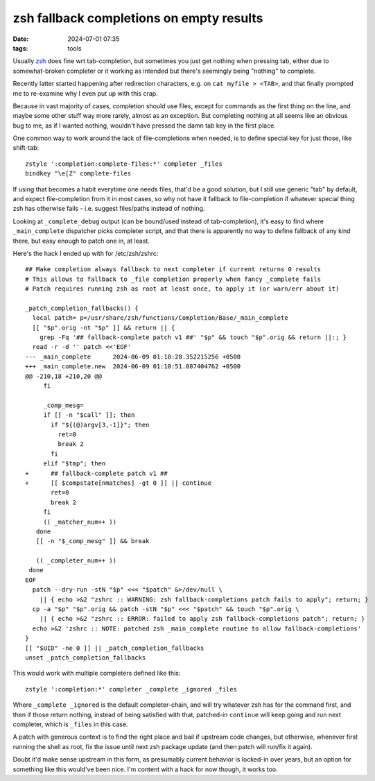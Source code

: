 zsh fallback completions on empty results
#########################################

:date: 2024-07-01 07:35
:tags: tools


Usually zsh_ does fine wrt tab-completion, but sometimes you just get nothing
when pressing tab, either due to somewhat-broken completer or it working as
intended but there's seemingly being "nothing" to complete.

Recently latter started happening after redirection characters,
e.g. on ``cat myfile > <TAB>``, and that finally prompted me to re-examine
why I even put up with this crap.

Because in vast majority of cases, completion should use files, except for
commands as the first thing on the line, and maybe some other stuff way more rarely,
almost as an exception.
But completing nothing at all seems like an obvious bug to me,
as if I wanted nothing, wouldn't have pressed the damn tab key in the first place.

One common way to work around the lack of file-completions when needed,
is to define special key for just those, like shift-tab::

  zstyle ':completion:complete-files:*' completer _files
  bindkey "\e[Z" complete-files

If using that becomes a habit everytime one needs files, that'd be a good solution,
but I still use generic "tab" by default, and expect file-completion from it in most cases,
so why not have it fallback to file-completion if whatever special thing zsh has
otherwise fails - i.e. suggest files/paths instead of nothing.

Looking at ``_complete_debug`` output (can be bound/used instead of tab-completion),
it's easy to find where ``_main_complete`` dispatcher picks completer script,
and that there is apparently no way to define fallback of any kind there, but easy
enough to patch one in, at least.

Here's the hack I ended up with for /etc/zsh/zshrc::

  ## Make completion always fallback to next completer if current returns 0 results
  # This allows to fallback to _file completion properly when fancy _complete fails
  # Patch requires running zsh as root at least once, to apply it (or warn/err about it)

  _patch_completion_fallbacks() {
    local patch= p=/usr/share/zsh/functions/Completion/Base/_main_complete
    [[ "$p".orig -nt "$p" ]] && return || {
      grep -Fq '## fallback-complete patch v1 ##' "$p" && touch "$p".orig && return ||:; }
    read -r -d '' patch <<'EOF'
  --- _main_complete      2024-06-09 01:10:28.352215256 +0500
  +++ _main_complete.new  2024-06-09 01:10:51.087404762 +0500
  @@ -210,18 +210,20 @@
       fi

       _comp_mesg=
       if [[ -n "$call" ]]; then
         if "${(@)argv[3,-1]}"; then
           ret=0
           break 2
         fi
       elif "$tmp"; then
  +      ## fallback-complete patch v1 ##
  +      [[ $compstate[nmatches] -gt 0 ]] || continue
         ret=0
         break 2
       fi
       (( _matcher_num++ ))
     done
     [[ -n "$_comp_mesg" ]] && break

     (( _completer_num++ ))
   done
  EOF
    patch --dry-run -stN "$p" <<< "$patch" &>/dev/null \
      || { echo >&2 "zshrc :: WARNING: zsh fallback-completions patch fails to apply"; return; }
    cp -a "$p" "$p".orig && patch -stN "$p" <<< "$patch" && touch "$p".orig \
      || { echo >&2 "zshrc :: ERROR: failed to apply zsh fallback-completions patch"; return; }
    echo >&2 'zshrc :: NOTE: patched zsh _main_complete routine to allow fallback-completions'
  }
  [[ "$UID" -ne 0 ]] || _patch_completion_fallbacks
  unset _patch_completion_fallbacks

This would work with multiple completers defined like this::

  zstyle ':completion:*' completer _complete _ignored _files

Where ``_complete _ignored`` is the default completer-chain, and will try
whatever zsh has for the command first, and then if those return nothing,
instead of being satisfied with that, patched-in ``continue`` will keep going
and run next completer, which is ``_files`` in this case.

A patch with generous context is to find the right place and bail if upstream
code changes, but otherwise, whenever first running the shell as root,
fix the issue until next zsh package update (and then patch will run/fix it again).

Doubt it'd make sense upstream in this form, as presumably current behavior is
locked-in over years, but an option for something like this would've been nice.
I'm content with a hack for now though, it works too.

.. _zsh: https://zsh.org/
